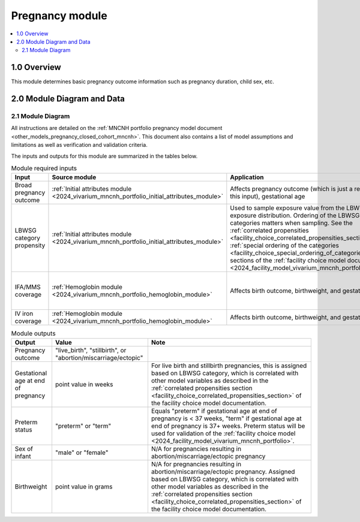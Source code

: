 .. role:: underline
    :class: underline

..
  Section title decorators for this document:

  ==============
  Document Title
  ==============

  Section Level 1 (#.0)
  +++++++++++++++++++++

  Section Level 2 (#.#)
  ---------------------

  Section Level 3 (#.#.#)
  ~~~~~~~~~~~~~~~~~~~~~~~

  Section Level 4
  ^^^^^^^^^^^^^^^

  Section Level 5
  '''''''''''''''

  The depth of each section level is determined by the order in which each
  decorator is encountered below. If you need an even deeper section level, just
  choose a new decorator symbol from the list here:
  https://docutils.sourceforge.io/docs/ref/rst/restructuredtext.html#sections
  And then add it to the list of decorators above.

.. _2024_vivarium_mncnh_portfolio_pregnancy_module:

======================================
Pregnancy module
======================================

.. contents::
  :local:
  :depth: 2

1.0 Overview
++++++++++++

This module determines basic pregnancy outcome information such as pregnancy duration, child sex, etc.

2.0 Module Diagram and Data
+++++++++++++++++++++++++++++++

2.1 Module Diagram
----------------------

.. If you are editing the following diagram,
  you probably want to edit the one on the pregnancy *model* page as well (other_models_pregnancy_closed_cohort_mncnh)

.. graphviz::

  digraph pregnancy {
    bgcolor="transparent";
    node [shape=box];

    start;
    choice [label="Pregnancy results in either a live birth or a stillbirth?"];
    birth_outcome [label=< <B>Assign birth outcome<br/>(live birth vs stillbirth)</B> >];
    gestational_age [label=< <B>Assign gestational age at end of pregnancy</B> >];
    sex [label=< <B>Assign sex of infant</B> >];
    lbwsg [label=< <B>Assign birthweight and gestational age at end of pregnancy</B> >];
    preterm [label=< <B>Assign preterm status</B> >]
    pregnancy_outcome [label=< <B>Assign pregnancy outcome<br/>(live birth vs stillbirth vs abortion/miscarriage/ectopic)</B> >]
    end;

    start -> choice;
    choice -> birth_outcome [label="Yes"];
    choice -> gestational_age [label="No"];
    gestational_age -> preterm;
    birth_outcome -> sex;
    sex -> lbwsg;
    lbwsg -> preterm;
    preterm -> pregnancy_outcome;
    pregnancy_outcome -> end;
  }

All instructions are detailed on the :ref:`MNCNH portfolio pregnancy model document <other_models_pregnancy_closed_cohort_mncnh>`. This document also 
contains a list of model assumptions and limitations as well as verification and validation criteria.

The inputs and outputs for this module are summarized in the tables below. 

.. list-table:: Module required inputs
  :header-rows: 1

  * - Input
    - Source module
    - Application
    - Note
  * - Broad pregnancy outcome
    - :ref:`Initial attributes module <2024_vivarium_mncnh_portfolio_initial_attributes_module>`
    - Affects pregnancy outcome (which is just a refinement of this input), gestational age
    -
  * - LBWSG category propensity
    - :ref:`Initial attributes module <2024_vivarium_mncnh_portfolio_initial_attributes_module>`
    - Used to sample exposure value from the LBWSG exposure
      distribution. Ordering of the LBWSG exposure categories matters
      when sampling. See the :ref:`correlated propensities
      <facility_choice_correlated_propensities_section>` and
      :ref:`special ordering of the categories
      <facility_choice_special_ordering_of_categories_section>` sections
      of the :ref:`facility choice model document
      <2024_facility_model_vivarium_mncnh_portfolio>`.
    - 
  * - IFA/MMS coverage
    - :ref:`Hemoglobin module <2024_vivarium_mncnh_portfolio_hemoglobin_module>`
    - Affects birth outcome, birthweight, and gestational age
    - Will need to perform baseline calibration
  * - IV iron coverage
    - :ref:`Hemoglobin module <2024_vivarium_mncnh_portfolio_hemoglobin_module>`
    - Affects birth outcome, birthweight, and gestational age
    - 


.. list-table:: Module outputs
  :header-rows: 1

  * - Output
    - Value
    - Note
  * - Pregnancy outcome
    - "live_birth", "stillbirth", or "abortion/miscarriage/ectopic"
    -
  * - Gestational age at end of pregnancy
    - point value in weeks
    - For live birth and stillbirth pregnancies, this is assigned based on LBWSG
      category, which is correlated with other model variables as
      described in the :ref:`correlated propensities section
      <facility_choice_correlated_propensities_section>` of the facility
      choice model documentation.
  * - Preterm status
    - "preterm" or "term"
    - Equals "preterm" if gestational age at end of pregnancy is < 37 weeks, "term" if
      gestational age at end of pregnancy is 37+ weeks. Preterm status will be used for
      validation of the :ref:`facility choice model
      <2024_facility_model_vivarium_mncnh_portfolio>`.
  * - Sex of infant
    - "male" or "female"
    - N/A for pregnancies resulting in abortion/miscarriage/ectopic pregnancy
  * - Birthweight
    - point value in grams
    - N/A for pregnancies resulting in abortion/miscarriage/ectopic pregnancy. Assigned based on LBWSG
      category, which is correlated with other model variables as
      described in the :ref:`correlated propensities section
      <facility_choice_correlated_propensities_section>` of the facility
      choice model documentation.
